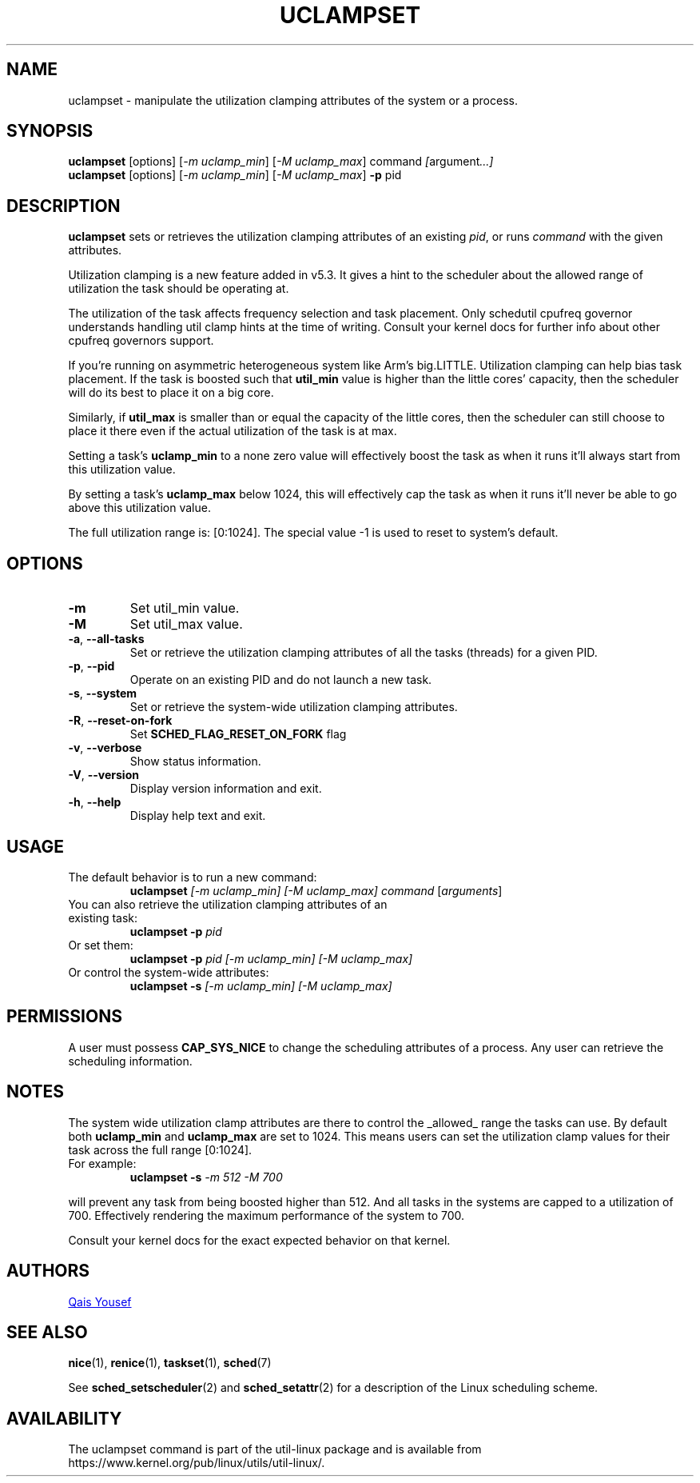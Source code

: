 .\" uclampset(1) manpage
.\"
.\" Copyright (C) 2020-2021 Qais Yousef <qais.yousef@arm.com>
.\" Copyright (C) 2020-2021 Arm Ltd
.\"
.\" This is free documentation; you can redistribute it and/or
.\" modify it under the terms of the GNU General Public License,
.\" version 2, as published by the Free Software Foundation.
.\"
.\" The GNU General Public License's references to "object code"
.\" and "executables" are to be interpreted as the output of any
.\" document formatting or typesetting system, including
.\" intermediate and printed output.
.\"
.\" This manual is distributed in the hope that it will be useful,
.\" but WITHOUT ANY WARRANTY; without even the implied warranty of
.\" MERCHANTABILITY or FITNESS FOR A PARTICULAR PURPOSE.  See the
.\" GNU General Public License for more details.
.\"
.\" You should have received a copy of the GNU General Public License along
.\" with this program; if not, write to the Free Software Foundation, Inc.,
.\" 51 Franklin Street, Fifth Floor, Boston, MA 02110-1301 USA.
.\"
.TH UCLAMPSET 1 "August 2020" "util-linux" "User Commands"
.SH NAME
uclampset \- manipulate the utilization clamping attributes of the system or
a process.
.SH SYNOPSIS
.B uclampset
[options]
.RI [ -m\ uclamp_min ]\ [ -M\ uclamp_max ]\ command\  [ argument ...]
.br
.B uclampset
[options]
.RI [ -m\ uclamp_min ]\ [ -M\ uclamp_max ]
.B \-p
.RI pid
.SH DESCRIPTION
.B uclampset
sets or retrieves the utilization clamping attributes of an existing \fIpid\fR,
or runs \fIcommand\fR with the given attributes.

Utilization clamping is a new feature added in v5.3. It gives a hint to the
scheduler about the allowed range of utilization the task should be operating
at.

The utilization of the task affects frequency selection and task placement.
Only schedutil cpufreq governor understands handling util clamp hints at the
time of writing. Consult your kernel docs for further info about other
cpufreq governors support.

If you're running on asymmetric heterogeneous system like Arm's big.LITTLE.
Utilization clamping can help bias task placement. If the task is boosted such
that
.B util_min
value is higher than the little cores' capacity, then the scheduler will do its
best to place it on a big core.

Similarly, if
.B util_max
is smaller than or equal the capacity of the little cores, then the scheduler
can still choose to place it there even if the actual utilization of the task
is at max.

Setting a task's
.B uclamp_min
to a none zero value  will effectively boost the task as when it runs it'll
always start from this utilization value.

By setting a task's
.B uclamp_max
below 1024, this will effectively cap the task as when it runs it'll never be
able to go above this utilization value.

The full utilization range is: [0:1024].
The special value -1 is used to reset to system's default.

.SH OPTIONS
.TP
.B \-m
Set util_min value.
.TP
.B \-M
Set util_max value.
.TP
.BR \-a ,\  \-\-all-tasks
Set or retrieve the utilization clamping attributes of all the tasks (threads)
for a given PID.
.TP
.BR \-p ,\  \-\-pid
Operate on an existing PID and do not launch a new task.
.TP
.BR \-s ,\  \-\-system
Set or retrieve the system-wide utilization clamping attributes.
.TP
.BR \-R ,\  \-\-reset-on-fork
Set
.B SCHED_FLAG_RESET_ON_FORK
flag
.TP
.BR \-v ,\  \-\-verbose
Show status information.
.TP
.BR \-V ,\  \-\-version
Display version information and exit.
.TP
.BR \-h ,\  \-\-help
Display help text and exit.
.SH USAGE
.TP
The default behavior is to run a new command:
.B uclampset
.I [-m\ uclamp_min]
.I [-M\ uclamp_max]
.IR command\  [ arguments ]
.TP
You can also retrieve the utilization clamping attributes of an existing task:
.B uclampset \-p
.I pid
.TP
Or set them:
.B uclampset \-p
.I pid
.I [-m\ uclamp_min]
.I [-M\ uclamp_max]
.TP
Or control the system-wide attributes:
.B uclampset \-s
.I [-m\ uclamp_min]
.I [-M\ uclamp_max]
.SH PERMISSIONS
A user must possess
.B CAP_SYS_NICE
to change the scheduling attributes of a process.  Any user can retrieve the
scheduling information.

.SH NOTES
The system wide utilization clamp attributes are there to control the _allowed_
range the tasks can use. By default both
.B uclamp_min
and
.B uclamp_max
are set to 1024. This means users can set the utilization clamp values for
their task across the full range [0:1024].

.TP
For example:
.B uclampset \-s
.I -m\ 512
.I -M\ 700
.PP
will prevent any task from being boosted higher than 512. And all tasks in the
systems are capped to a utilization of 700. Effectively rendering the maximum
performance of the system to 700.

Consult your kernel docs for the exact expected behavior on that kernel.
.SH AUTHORS
.UR qais.yousef@arm.com
Qais Yousef
.UE
.SH SEE ALSO
.BR nice (1),
.BR renice (1),
.BR taskset (1),
.BR sched (7)
.sp
See
.BR sched_setscheduler (2)
and
.BR sched_setattr (2)
for a description of the Linux scheduling scheme.
.SH AVAILABILITY
The uclampset command is part of the util-linux package and is available from
https://www.kernel.org/pub/linux/utils/util-linux/.
